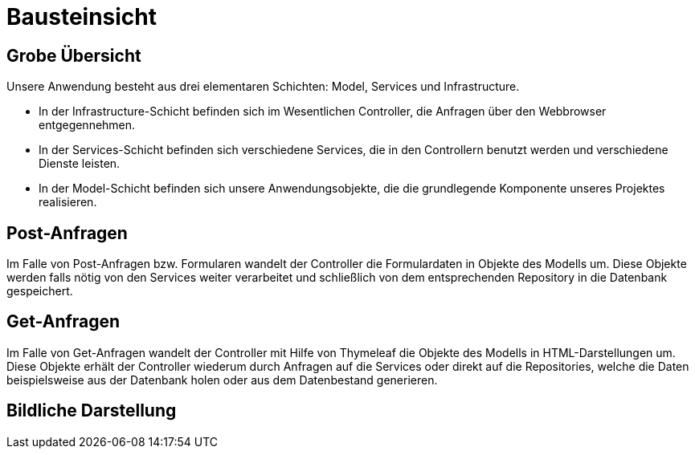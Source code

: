 = Bausteinsicht

== Grobe Übersicht

Unsere Anwendung besteht aus drei elementaren Schichten: Model, Services und Infrastructure.

- In der Infrastructure-Schicht befinden sich im Wesentlichen Controller, die Anfragen über den Webbrowser entgegennehmen.
- In der Services-Schicht befinden sich verschiedene Services, die in den Controllern benutzt werden und verschiedene Dienste leisten.
- In der Model-Schicht befinden sich unsere Anwendungsobjekte, die die grundlegende Komponente unseres Projektes realisieren.

== Post-Anfragen

Im Falle von Post-Anfragen bzw. Formularen wandelt der Controller die Formulardaten in Objekte des Modells um.
Diese Objekte werden falls nötig von den Services weiter verarbeitet und schließlich von dem entsprechenden Repository in
die Datenbank gespeichert.

== Get-Anfragen

Im Falle von Get-Anfragen wandelt der Controller mit Hilfe von Thymeleaf die Objekte des Modells in HTML-Darstellungen um.
Diese Objekte erhält der Controller wiederum durch Anfragen auf die Services oder direkt auf die Repositories, welche die Daten beispielsweise aus der Datenbank holen oder aus dem Datenbestand generieren. +


== Bildliche Darstellung

//image:images/onion.jpg[align="center"]
